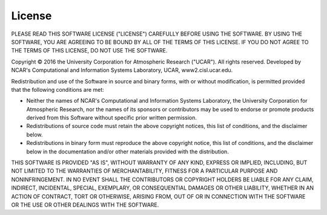 License
==========

PLEASE READ THIS SOFTWARE LICENSE ("LICENSE") CAREFULLY BEFORE USING THE 
SOFTWARE. BY USING THE SOFTWARE, YOU ARE AGREEING TO BE BOUND BY ALL OF THE 
TERMS OF THIS LICENSE. IF YOU DO NOT AGREE TO THE TERMS OF THIS LICENSE, 
DO NOT USE THE SOFTWARE.

Copyright © 2016 the University Corporation for Atmospheric Research ("UCAR"). 
All rights reserved. Developed by NCAR's Computational and Information Systems 
Laboratory, UCAR, www2.cisl.ucar.edu.

Redistribution and use of the Software in source and binary forms, with or 
without modification, is permitted provided that the following conditions 
are met:

- Neither the names of NCAR's Computational and Information Systems Laboratory, 
  the University Corporation for Atmospheric Research, nor the names of its 
  sponsors or contributors may be used to endorse or promote products derived 
  from this Software without specific prior written permission.

- Redistributions of source code must retain the above copyright notices, this 
  list of conditions, and the disclaimer below.

- Redistributions in binary form must reproduce the above copyright notice, this 
  list of conditions, and the disclaimer below in the documentation and/or other 
  materials provided with the distribution.

THIS SOFTWARE IS PROVIDED "AS IS", WITHOUT WARRANTY OF ANY KIND, EXPRESS OR 
IMPLIED, INCLUDING, BUT NOT LIMITED TO THE WARRANTIES OF MERCHANTABILITY, 
FITNESS FOR A PARTICULAR PURPOSE AND NONINFRINGEMENT. IN NO EVENT SHALL THE 
CONTRIBUTORS OR COPYRIGHT HOLDERS BE LIABLE FOR ANY CLAIM, INDIRECT, 
INCIDENTAL, SPECIAL, EXEMPLARY, OR CONSEQUENTIAL DAMAGES OR OTHER LIABILITY, 
WHETHER IN AN ACTION OF CONTRACT, TORT OR OTHERWISE, ARISING FROM, OUT OF OR 
IN CONNECTION WITH THE SOFTWARE OR THE USE OR OTHER DEALINGS WITH THE SOFTWARE.
